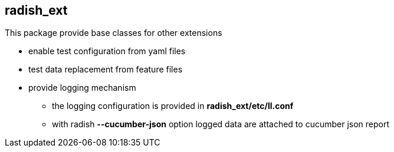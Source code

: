 == radish_ext

This package provide base classes for other extensions

* enable test configuration from yaml files
* test data replacement from feature files
* provide logging mechanism
** the logging configuration is provided in *radish_ext/etc/ll.conf*
** with radish *--cucumber-json* option logged data are attached to cucumber json report